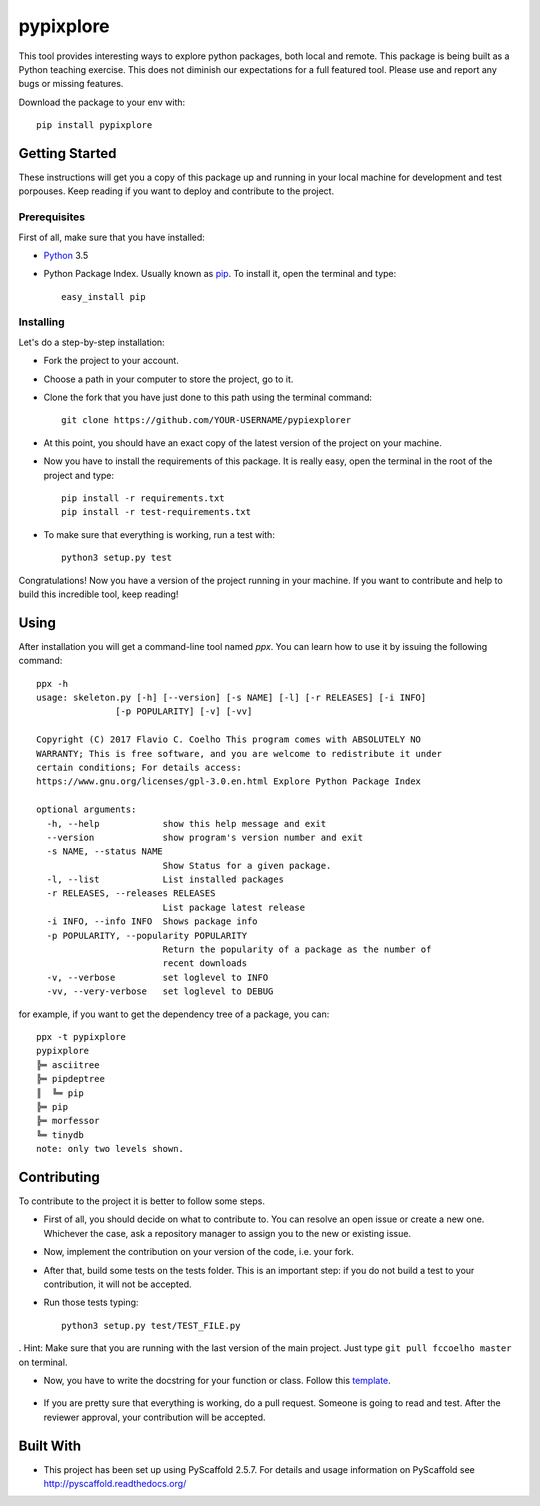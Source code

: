 ==========
pypixplore
==========

This tool provides interesting ways to explore python packages, both local and remote. This package is being built as a
Python teaching exercise. This does not diminish our expectations for a full featured  tool. Please use and report any bugs
or missing features.

Download the package to your env with::

    pip install pypixplore


Getting Started
===============
These instructions will get you a copy of this package up and running in your local machine for development and test porpouses. Keep reading if you want to deploy and contribute to the project.

Prerequisites
-------------
First of all, make sure that you have installed:

* Python_ 3.5

.. _Python: http://www.python.org/

* Python Package Index. Usually known as pip_. To install it, open the terminal and type::

      easy_install pip

.. _pip: https://pypi.python.org/pypi/pip


Installing
-----------

Let's do a step-by-step installation:

* Fork the project to your account.
* Choose a path in your computer to store the project, go to it.
* Clone the fork that you have just done to this path using the terminal command::

    git clone https://github.com/YOUR-USERNAME/pypiexplorer

* At this point, you should have an exact copy of the latest version of the project on your machine.
* Now you have to install the requirements of this package. It is really easy, open the terminal in the root of the project and type::

      pip install -r requirements.txt
      pip install -r test-requirements.txt

* To make sure that everything is working, run a test with::

      python3 setup.py test

Congratulations! Now you have a version of the project running in your machine. If you want to contribute and help to build this incredible tool, keep reading!

Using
=====

After installation you will get a command-line tool named `ppx`. You can learn how to use it by issuing the following command::

    ppx -h
    usage: skeleton.py [-h] [--version] [-s NAME] [-l] [-r RELEASES] [-i INFO]
                   [-p POPULARITY] [-v] [-vv]

    Copyright (C) 2017 Flavio C. Coelho This program comes with ABSOLUTELY NO
    WARRANTY; This is free software, and you are welcome to redistribute it under
    certain conditions; For details access:
    https://www.gnu.org/licenses/gpl-3.0.en.html Explore Python Package Index

    optional arguments:
      -h, --help            show this help message and exit
      --version             show program's version number and exit
      -s NAME, --status NAME
                            Show Status for a given package.
      -l, --list            List installed packages
      -r RELEASES, --releases RELEASES
                            List package latest release
      -i INFO, --info INFO  Shows package info
      -p POPULARITY, --popularity POPULARITY
                            Return the popularity of a package as the number of
                            recent downloads
      -v, --verbose         set loglevel to INFO
      -vv, --very-verbose   set loglevel to DEBUG

for example, if you want to get the dependency tree of a package, you can::

    ppx -t pypixplore
    pypixplore
    ╠═ asciitree
    ╠═ pipdeptree
    ║  ╚═ pip
    ╠═ pip
    ╠═ morfessor
    ╚═ tinydb
    note: only two levels shown.

Contributing
============

To contribute to the project it is better to follow some steps.

* First of all, you should decide on what to contribute to. You can resolve an open issue or create a new one. Whichever the case, ask a repository manager to assign you to the new or existing issue.
* Now, implement the contribution on your version of the code, i.e. your fork.
* After that, build some tests on the tests folder. This is an important step: if you do not build a test to your contribution, it will not be accepted.
* Run those tests typing::

        python3 setup.py test/TEST_FILE.py

. Hint: Make sure that you are running with the last version of the main project. Just type ``git pull fccoelho master`` on terminal.

* Now, you have to write the docstring for your function or class. Follow this template_.

    .. _template: http://sphinxcontrib-napoleon.readthedocs.io/en/latest/example_google.html
* If you are pretty sure that everything is working, do a pull request. Someone is going to read and test. After the reviewer approval, your contribution will be accepted.


Built With
===========

* This project has been set up using PyScaffold 2.5.7. For details and usage information on PyScaffold see http://pyscaffold.readthedocs.org/



